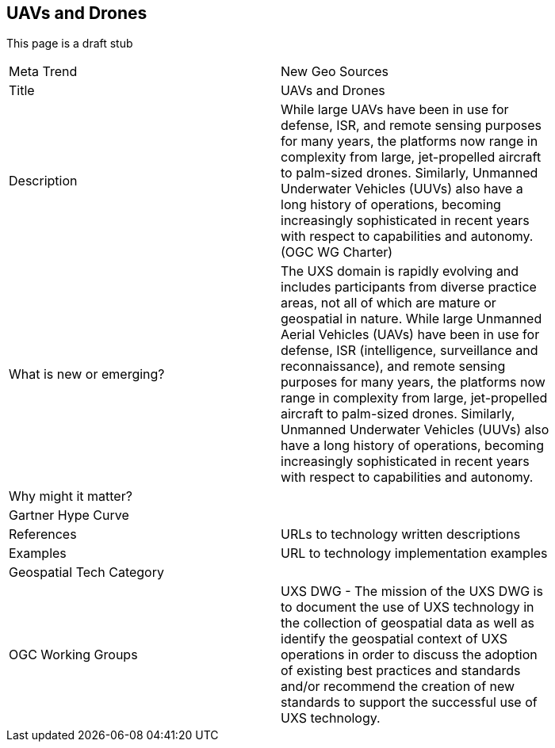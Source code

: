 //////
comment
//////

<<<

== UAVs and Drones

This page is a draft stub

<<<

[width="80%"]
|=======================
|Meta Trend	|New Geo Sources
|Title |UAVs and Drones
|Description | While large UAVs have been in use for defense, ISR, and remote sensing purposes for many years, the platforms now range in complexity from large, jet-propelled aircraft to palm-sized drones. Similarly, Unmanned Underwater Vehicles (UUVs) also have a long history of operations, becoming increasingly sophisticated in recent years with respect to capabilities and autonomy. (OGC WG Charter)
| What is new or emerging?	| The UXS domain is rapidly evolving and includes participants from diverse practice areas, not all of which are mature or geospatial in nature. While large Unmanned Aerial Vehicles (UAVs) have been in use for defense, ISR (intelligence, surveillance and reconnaissance), and remote sensing purposes for many years, the platforms now range in complexity from large, jet-propelled aircraft to palm-sized drones. Similarly, Unmanned Underwater Vehicles (UUVs) also have a long history of operations, becoming increasingly sophisticated in recent years with respect to capabilities and autonomy.
| Why might it matter? | 
|Gartner Hype Curve |
|References | URLs to technology written descriptions
|Examples | URL to technology implementation examples
|Geospatial Tech Category | 
|OGC Working Groups | UXS DWG - The mission of the UXS DWG is to document the use of UXS technology in the collection of geospatial data as well as identify the geospatial context of UXS operations in order to discuss the adoption of existing best practices and standards and/or recommend the creation of new standards to support the successful use of UXS technology.
|=======================
